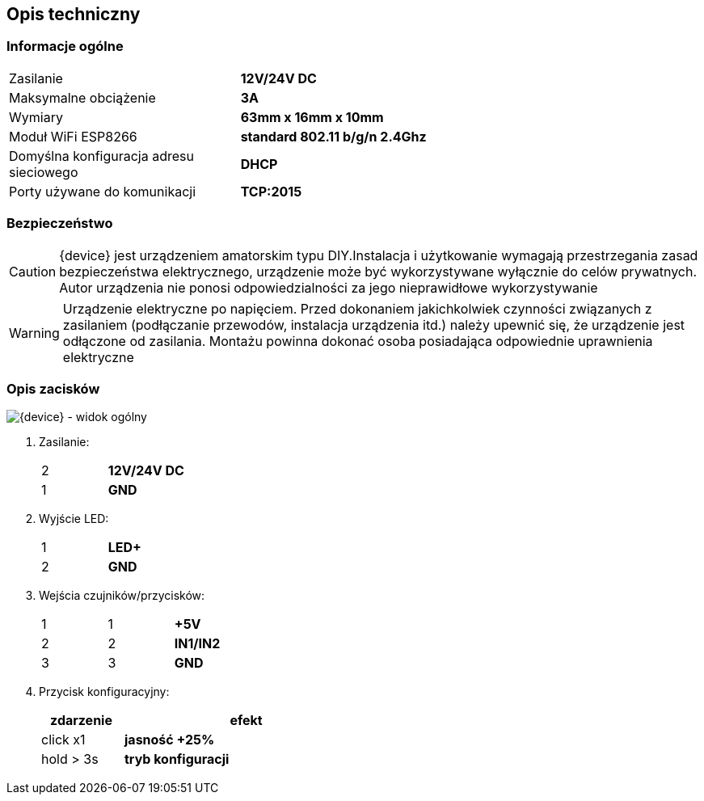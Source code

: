 ifndef::lang[:lang: pl]

ifeval::["{lang}" == "pl"]
== Opis techniczny

=== Informacje ogólne

[cols="<1,>2s"]
|===
| Zasilanie             | 12V/24V DC
| Maksymalne obciążenie | 3A
| Wymiary               | 63mm x 16mm x 10mm
| Moduł WiFi ESP8266    | standard 802.11 b/g/n 2.4Ghz
| Domyślna konfiguracja adresu sieciowego | DHCP
| Porty używane do komunikacji | TCP:2015
|===

=== Bezpieczeństwo

CAUTION: {device} jest urządzeniem amatorskim typu DIY.Instalacja i użytkowanie wymagają przestrzegania zasad bezpieczeństwa elektrycznego, urządzenie może być wykorzystywane wyłącznie do celów prywatnych.
Autor urządzenia nie ponosi odpowiedzialności za jego nieprawidłowe wykorzystywanie

WARNING: Urządzenie elektryczne po napięciem.
Przed dokonaniem jakichkolwiek czynności
związanych z zasilaniem (podłączanie przewodów,
instalacja urządzenia itd.) należy upewnić się, że
urządzenie jest odłączone od zasilania.
Montażu powinna dokonać osoba posiadająca
odpowiednie uprawnienia elektryczne

<<<

=== Opis zacisków

[{device} - widok ogólny]
image::img/esp-dimmer.png[align="center",pdfwidth=75%]

. Zasilanie:
+
[cols="1,4s",width=50%]
|===
| 2 | 12V/24V DC
| 1 | GND
|===

. Wyjście LED:
+
[cols="1,4s",width=50%]
|===
| 1 | LED+
| 2 | GND
|===

. Wejścia czujników/przycisków:
+
[cols="1,1,3s",width=50%]
|===
| 1 | 1 | +5V
| 2 | 2 | IN1/IN2
| 3 | 3 | GND
|===

. Przycisk konfiguracyjny:
+
[options="header",cols="1,3s",width=50%]
|===
| zdarzenie | efekt
| click x1  | jasność +25%
| hold > 3s | tryb konfiguracji
|===
<<<
endif::[]
ifeval::["{lang}" == "en"]
== Technical Description

=== General Information

[cols="<1,>2s"]
|===
| Power Supply           | 12V/24V DC
| Maximum Load           | 3A
| Dimensions             | 63mm x 16mm x 10mm
| WiFi Module ESP8266    | 802.11 b/g/n standard 2.4GHz
| Default Network Address Configuration | DHCP
| Ports used for communication | TCP:2015
|===

=== Safety

CAUTION: {device} is an amateur DIY device. Installation and use require adherence to electrical safety rules. The device may only be used for private purposes.  
The author of the device is not responsible for its improper use.

WARNING: Electrical device under voltage.  
Before performing any tasks related to power supply (connecting wires, installing the device, etc.), ensure that the device is disconnected from power.  
Installation should be carried out by a person with appropriate electrical qualifications.

<<<

=== Terminal Description

[{device} - General View]
image::img/esp-dimmer.png[align="center",pdfwidth=75%]

. Power Supply:
+
[cols="1,4s",width=50%]
|===
| 2 | 12V/24V DC
| 1 | GND
|===

. LED Output:
+
[cols="1,4s",width=50%]
|===
| 1 | LED+
| 2 | GND
|===

. Sensor/Button Inputs:
+
[cols="1,1,3s",width=50%]
|===
| 1 | 1 | +5V
| 2 | 2 | IN1/IN2
| 3 | 3 | GND
|===

. Configuration Button:
+
[options="header",cols="1,3s",width=50%]
|===
| Event | Effect
| click x1  | Brightness +25%
| hold > 3s | Configuration mode
|===
<<<
endif::[]
